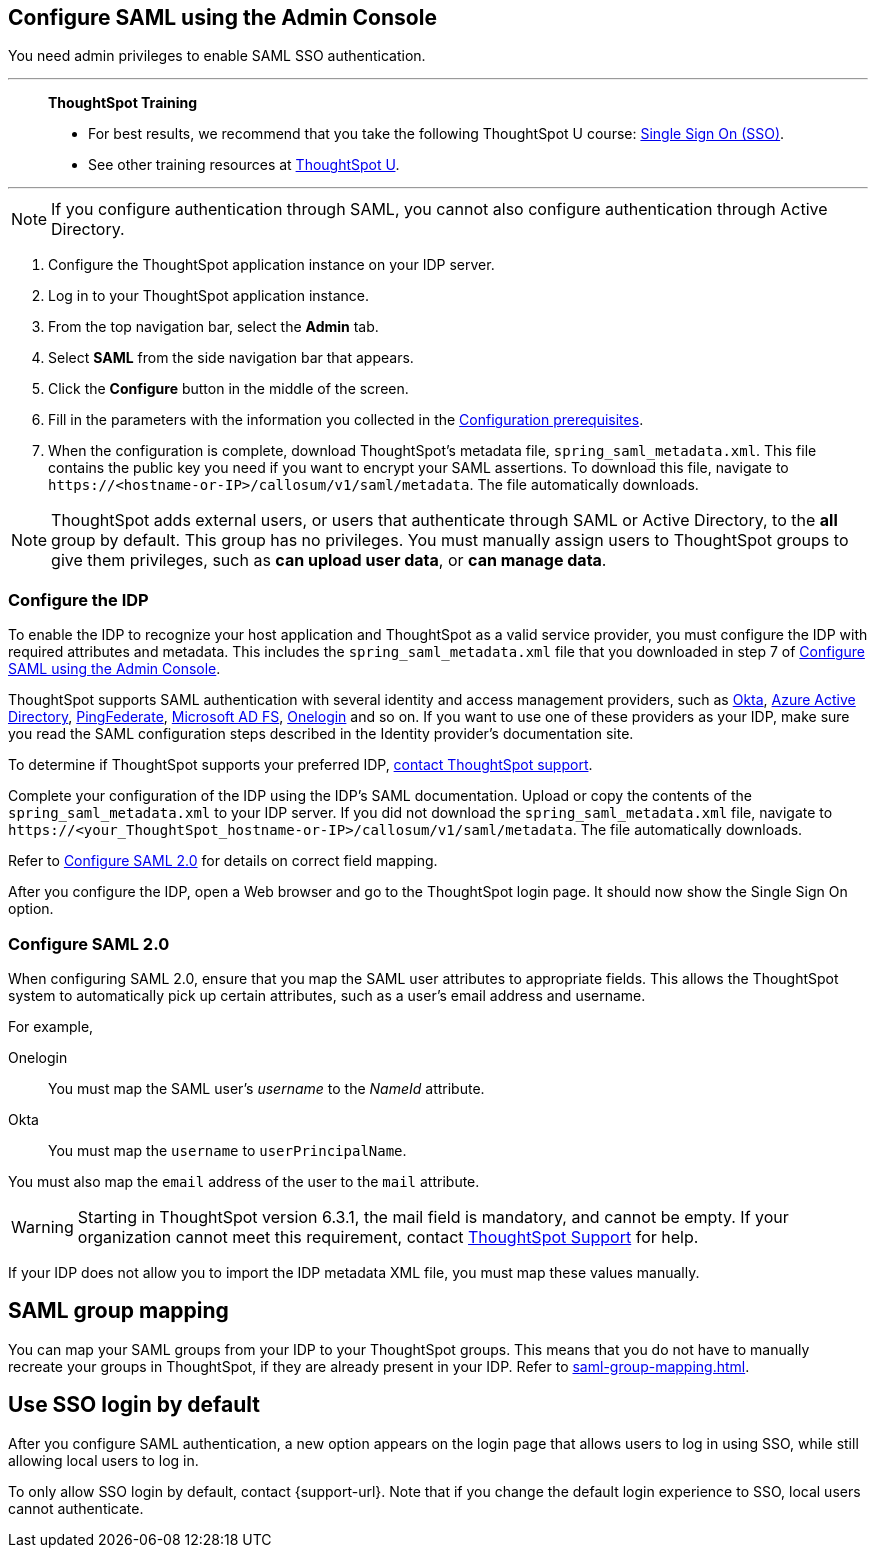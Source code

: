 [#admin-portal]
== Configure SAML using the Admin Console
You need admin privileges to enable SAML SSO authentication.

'''
> **ThoughtSpot Training**
>
> * For best results, we recommend that you take the following ThoughtSpot U course: https://training.thoughtspot.com/authentication-security/621450[Single Sign On (SSO)^].
> * See other training resources at https://training.thoughtspot.com/[ThoughtSpot U^].

'''

NOTE: If you configure authentication through SAML, you cannot also configure authentication through Active Directory.

1. Configure the ThoughtSpot application instance on your IDP server.

2. Log in to your ThoughtSpot application instance.

3. From the top navigation bar, select the **Admin** tab.

4. Select **SAML** from the side navigation bar that appears.

5. Click the **Configure** button in the middle of the screen.

6. Fill in the parameters with the information you collected in the xref:prerequisites[Configuration prerequisites].

7. When the configuration is complete, download ThoughtSpot's metadata file, `spring_saml_metadata.xml`. This file contains the public key you need if you want to encrypt your SAML assertions. To download this file, navigate to `\https://<hostname-or-IP>/callosum/v1/saml/metadata`. The file automatically downloads.

NOTE: ThoughtSpot adds external users, or users that authenticate through SAML or Active Directory, to the *all* group by default. This group has no privileges. You must manually assign users to ThoughtSpot groups to give them privileges, such as *can upload user data*, or *can manage data*.

=== Configure the IDP

To enable the IDP to recognize your host application and ThoughtSpot as a valid service provider, you must configure the IDP with required attributes and metadata. This includes the `spring_saml_metadata.xml` file that you downloaded in step 7 of <<admin-portal,Configure SAML using the Admin Console>>.

ThoughtSpot supports SAML authentication with several identity and access management providers, such as https://developer.okta.com/docs/guides/build-sso-integration/saml2/before-you-begin/[Okta^], https://docs.microsoft.com/en-us/powerapps/maker/portals/configure/configure-saml2-settings-azure-ad[Azure Active Directory^], https://docs.pingidentity.com/bundle/pingfederate-102/page/ikb1564003000542.html[PingFederate^], https://docs.microsoft.com/en-us/powerapps/maker/portals/configure/configure-saml2-settings[Microsoft AD FS^], https://developers.onelogin.com/saml[Onelogin^] and so on. If you want to use one of these providers as your IDP, make sure you read the SAML configuration steps described in the Identity provider’s documentation site.

To determine if ThoughtSpot supports your preferred IDP, xref:support-contact.adoc[contact ThoughtSpot support].

Complete your configuration of the IDP using the IDP's SAML documentation. Upload or copy the contents of the `spring_saml_metadata.xml` to your IDP server. If you did not download the `spring_saml_metadata.xml` file, navigate to `\https://<your_ThoughtSpot_hostname-or-IP>/callosum/v1/saml/metadata`. The file automatically downloads.

Refer to <<saml-configure-2,Configure SAML 2.0>> for details on correct field mapping.

After you configure the IDP, open a Web browser and go to the ThoughtSpot login page. It should now show the Single Sign On option.

[#saml-configure-2]
=== Configure SAML 2.0

When configuring SAML 2.0, ensure that you map the SAML user attributes to appropriate fields. This allows the ThoughtSpot system to automatically pick up certain attributes, such as a user's email address and username.

For example,

Onelogin::
You must map the SAML user’s _username_ to the _NameId_ attribute.
Okta::
You must map the `username` to `userPrincipalName`.

You must also map the `email` address of the user to the `mail` attribute.

WARNING: Starting in ThoughtSpot version 6.3.1, the mail field is mandatory, and cannot be empty. If your organization cannot meet this requirement, contact xref:support-contact.adoc[ThoughtSpot Support] for help.

If your IDP does not allow you to import the IDP metadata XML file, you must map these values manually.

== SAML group mapping
You can map your SAML groups from your IDP to your ThoughtSpot groups. This means that you do not have to manually recreate your groups in ThoughtSpot, if they are already present in your IDP. Refer to xref:saml-group-mapping.adoc[].

== Use SSO login by default
After you configure SAML authentication, a new option appears on the login page that allows users to log in using SSO, while still allowing local users to log in.

To only allow SSO login by default, contact {support-url}. Note that if you change the default login experience to SSO, local users cannot authenticate.
